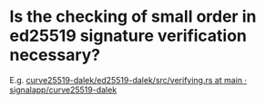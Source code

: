 * Is the checking of small order in ed25519 signature verification necessary?
E.g. [[https://github.com/signalapp/curve25519-dalek/blob/463e5c7cba32561ffee8a281c4455ff3c25660d4/ed25519-dalek/src/verifying.rs#L475-L478][curve25519-dalek/ed25519-dalek/src/verifying.rs at main · signalapp/curve25519-dalek]]